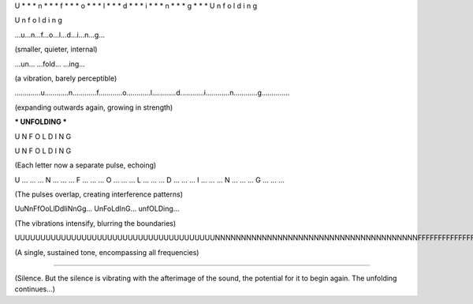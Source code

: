 U * * * n * * * f * * * o * * * l * * * d * * * i * * * n * * * g * * *
U n f o l d i n g

U n f o l d i n g

...u...n...f...o...l...d...i...n...g...

(smaller, quieter, internal)

...un... ...fold... ...ing...

(a vibration, barely perceptible)

.............u............n............f............o............l............d............i............n............g..............

(expanding outwards again, growing in strength)

*** UNFOLDING ***

U N F O L D I N G

U N F O L D I N G

(Each letter now a separate pulse, echoing)

U ... ... ... N ... ... ... F ... ... ... O ... ... ... L ... ... ... D ... ... ... I ... ... ... N ... ... ... G ... ... ...

(The pulses overlap, creating interference patterns)

UuNnFfOoLlDdIiNnGg... UnFoLdInG... unfOLDing...

(The vibrations intensify, blurring the boundaries)

UUUUUUUUUUUUUUUUUUUUUUUUUUUUUUUUUUUUUUUNNNNNNNNNNNNNNNNNNNNNNNNNNNNNNNNNNNNNNNFFFFFFFFFFFFFFFFFFFFFFFFFFFFFFFFFFFFFFFFFOOOOOOOOOOOOOOOOOOOOOOOOOOOOOOOOOOOOOOOLLLLLLLLLLLLLLLLLLLLLLLLLLLLLLLLLLLLLLDDDDDDDDDDDDDDDDDDDDDDDDDDDDDDDDDDDDDDIIIIIIIIIIIIIIIIIIIIIIIIIIIIIIIIIIIIINNNNNNNNNNNNNNNNNNNNNNNNNNNNNNNNNNNNNNNNNNNNNNNNNGGGGGGGGGGGGGGGGGGGGGGGGGGGGGGGGGGGGGGGG...

(A single, sustained tone, encompassing all frequencies)

.........................................................................................

(Silence. But the silence is vibrating with the afterimage of the sound, the potential for it to begin again. The unfolding continues...)